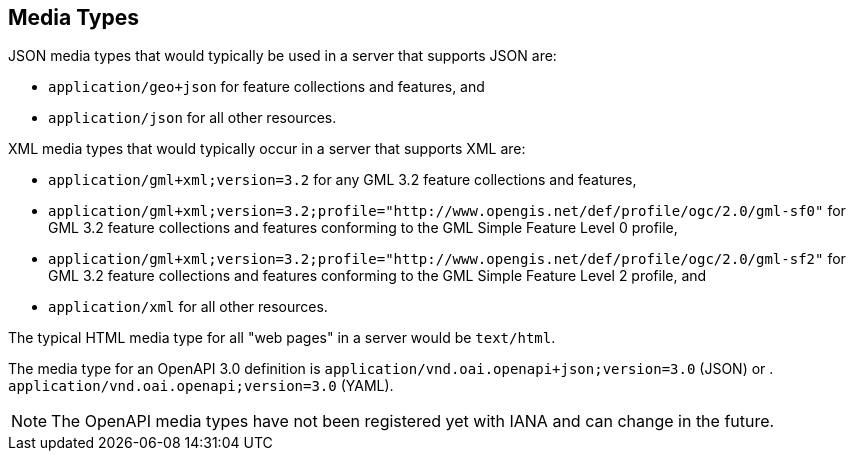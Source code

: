 [[mediatypes]]
== Media Types

JSON media types that would typically be used in a server that supports JSON are:

* `application/geo+json` for feature collections and features, and

* `application/json` for all other resources.

XML media types that would typically occur in a server that supports XML are:

* `application/gml+xml;version=3.2` for any GML 3.2 feature collections and features,

* `application/gml+xml;version=3.2;profile="http://www.opengis.net/def/profile/ogc/2.0/gml-sf0"` for GML 3.2 feature collections and features conforming to the GML Simple Feature Level 0 profile,

* `application/gml+xml;version=3.2;profile="http://www.opengis.net/def/profile/ogc/2.0/gml-sf2"` for GML 3.2 feature collections and features conforming to the GML Simple Feature Level 2 profile, and

* `application/xml` for all other resources.

The typical HTML media type for all "web pages" in a server would be `text/html`.

The media type for an OpenAPI 3.0 definition is `application/vnd.oai.openapi+json;version=3.0` (JSON) or . `application/vnd.oai.openapi;version=3.0` (YAML).

NOTE: The OpenAPI media types have not been registered yet with IANA and can change in the future.
